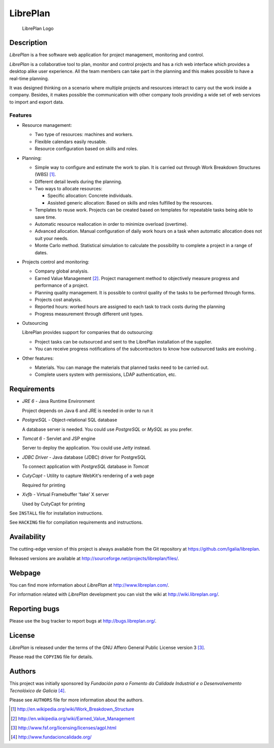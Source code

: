 LibrePlan
=========

.. figure:: libreplan-logo.png

   LibrePlan Logo

Description
-----------

*LibrePlan* is a free software web application for project management,
monitoring and control.

*LibrePlan* is a collaborative tool to plan, monitor and control projects and
has a rich web interface which provides a desktop alike user experience. All the
team members can take part in the planning and this makes possible to have a
real-time planning.

It was designed thinking on a scenario where multiple projects and resources
interact to carry out the work inside a company. Besides, it makes possible
the communication with other company tools providing a wide set of web
services to import and export data.


Features
~~~~~~~~

* Resource management:

  * Two type of resources: machines and workers.
  * Flexible calendars easily reusable.
  * Resource configuration based on skills and roles.

* Planning:

  * Simple way to configure and estimate the work to plan. It is carried out
    through Work Breakdown Structures (WBS) [1]_.
  * Different detail levels during the planning.
  * Two ways to allocate resources:

    * Specific allocation: Concrete individuals.
    * Assisted generic allocation: Based on skills and roles fulfilled by the
      resources.

  * Templates to reuse work. Projects can be created based on templates for
    repeatable tasks being able to save time.

  * Automatic resource reallocation in order to minimize overload (overtime).

  * Advanced allocation. Manual configuration of daily work hours on a task
    when automatic allocation does not suit your needs.

  * Monte Carlo method. Statistical simulation to calculate the possibility to
    complete a project in a range of dates.

* Projects control and monitoring:

  * Company global analysis.

  * Earned Value Management [2]_. Project management method to objectively
    measure progress and performance of a project.

  * Planning quality management. It is possible to control quality of the tasks
    to be performed through forms.

  * Projects cost analysis.

  * Reported hours: worked hours are assigned to each task to track costs during
    the planning

  * Progress measurement through different unit types.

* Outsourcing

  LibrePlan provides support for companies that do outsourcing:

  * Project tasks can be outsourced and sent to the LibrePlan installation of
    the supplier.

  * You can receive progress notifications of the subcontractors to know how
    outsourced tasks are evolving .

* Other features:

  * Materials. You can manage the materials that planned tasks need to be
    carried out.

  * Complete users system with permissions, LDAP authentication, etc.


Requirements
------------

* *JRE 6* - Java Runtime Environment

  Project depends on Java 6 and JRE is needed in order to run it

* *PostgreSQL* - Object-relational SQL database

  A database server is needed. You could use *PostgreSQL* or *MySQL* as you
  prefer.

* *Tomcat 6* - Servlet and JSP engine

  Server to deploy the application. You could use *Jetty* instead.

* *JDBC Driver* - Java database (JDBC) driver for PostgreSQL

  To connect application with *PostgreSQL* database in *Tomcat*

* *CutyCapt* - Utility to capture WebKit's rendering of a web page

  Required for printing

* *Xvfb* - Virtual Framebuffer 'fake' X server

  Used by CutyCapt for printing

See ``INSTALL`` file for installation instructions.

See ``HACKING`` file for compilation requirements and instructions.


Availability
------------

The cutting-edge version of this project is always available from the Git
repository at https://github.com/Igalia/libreplan.

Released versions are available at
http://sourceforge.net/projects/libreplan/files/.


Webpage
-------

You can find more information about *LibrePlan* at
http://www.libreplan.com/.

For information related with *LibrePlan* development you can visit the wiki at
http://wiki.libreplan.org/.


Reporting bugs
--------------

Please use the bug tracker to report bugs at http://bugs.libreplan.org/.


License
-------

*LibrePlan* is released under the terms of the GNU Affero General Public
License version 3 [3]_.

Please read the ``COPYING`` file for details.


Authors
-------

This project was initially sponsored by *Fundación para o Fomento da Calidade
Industrial e o Desenvolvemento Tecnolóxico de Galicia* [4]_.

Please see ``AUTHORS`` file for more information about the authors.



.. [1] http://en.wikipedia.org/wiki/Work_Breakdown_Structure
.. [2] http://en.wikipedia.org/wiki/Earned_Value_Management
.. [3] http://www.fsf.org/licensing/licenses/agpl.html
.. [4] http://www.fundacioncalidade.org/
